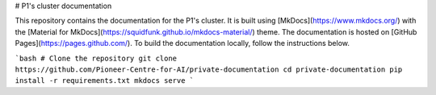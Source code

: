 # P1's cluster documentation

This repository contains the documentation for the P1's cluster. It is built using [MkDocs](https://www.mkdocs.org/)
with the [Material for MkDocs](https://squidfunk.github.io/mkdocs-material/) theme. The documentation is hosted on
[GitHub Pages](https://pages.github.com/). To build the documentation locally, follow the instructions below.

```bash
# Clone the repository
git clone https://github.com/Pioneer-Centre-for-AI/private-documentation
cd private-documentation
pip install -r requirements.txt
mkdocs serve
```
